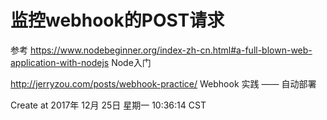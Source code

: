 * 监控webhook的POST请求

参考
 https://www.nodebeginner.org/index-zh-cn.html#a-full-blown-web-application-with-nodejs Node入门

http://jerryzou.com/posts/webhook-practice/ Webhook 实践 —— 自动部署

Create at 2017年 12月 25日 星期一 10:36:14 CST

